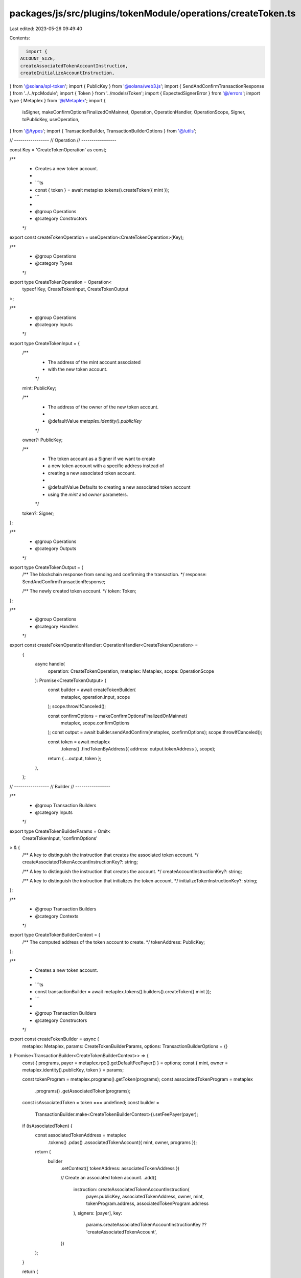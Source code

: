 packages/js/src/plugins/tokenModule/operations/createToken.ts
=============================================================

Last edited: 2023-05-26 09:49:40

Contents:

.. code-block:: ts

    import {
  ACCOUNT_SIZE,
  createAssociatedTokenAccountInstruction,
  createInitializeAccountInstruction,
} from '@solana/spl-token';
import { PublicKey } from '@solana/web3.js';
import { SendAndConfirmTransactionResponse } from '../../rpcModule';
import { Token } from '../models/Token';
import { ExpectedSignerError } from '@/errors';
import type { Metaplex } from '@/Metaplex';
import {
  isSigner,
  makeConfirmOptionsFinalizedOnMainnet,
  Operation,
  OperationHandler,
  OperationScope,
  Signer,
  toPublicKey,
  useOperation,
} from '@/types';
import { TransactionBuilder, TransactionBuilderOptions } from '@/utils';

// -----------------
// Operation
// -----------------

const Key = 'CreateTokenOperation' as const;

/**
 * Creates a new token account.
 *
 * ```ts
 * const { token } = await metaplex.tokens().createToken({ mint });
 * ```
 *
 * @group Operations
 * @category Constructors
 */
export const createTokenOperation = useOperation<CreateTokenOperation>(Key);

/**
 * @group Operations
 * @category Types
 */
export type CreateTokenOperation = Operation<
  typeof Key,
  CreateTokenInput,
  CreateTokenOutput
>;

/**
 * @group Operations
 * @category Inputs
 */
export type CreateTokenInput = {
  /**
   * The address of the mint account associated
   * with the new token account.
   */
  mint: PublicKey;

  /**
   * The address of the owner of the new token account.
   *
   * @defaultValue `metaplex.identity().publicKey`
   */
  owner?: PublicKey;

  /**
   * The token account as a Signer if we want to create
   * a new token account with a specific address instead of
   * creating a new associated token account.
   *
   * @defaultValue Defaults to creating a new associated token account
   * using the `mint` and `owner` parameters.
   */
  token?: Signer;
};

/**
 * @group Operations
 * @category Outputs
 */
export type CreateTokenOutput = {
  /** The blockchain response from sending and confirming the transaction. */
  response: SendAndConfirmTransactionResponse;

  /** The newly created token account. */
  token: Token;
};

/**
 * @group Operations
 * @category Handlers
 */
export const createTokenOperationHandler: OperationHandler<CreateTokenOperation> =
  {
    async handle(
      operation: CreateTokenOperation,
      metaplex: Metaplex,
      scope: OperationScope
    ): Promise<CreateTokenOutput> {
      const builder = await createTokenBuilder(
        metaplex,
        operation.input,
        scope
      );
      scope.throwIfCanceled();

      const confirmOptions = makeConfirmOptionsFinalizedOnMainnet(
        metaplex,
        scope.confirmOptions
      );
      const output = await builder.sendAndConfirm(metaplex, confirmOptions);
      scope.throwIfCanceled();

      const token = await metaplex
        .tokens()
        .findTokenByAddress({ address: output.tokenAddress }, scope);

      return { ...output, token };
    },
  };

// -----------------
// Builder
// -----------------

/**
 * @group Transaction Builders
 * @category Inputs
 */
export type CreateTokenBuilderParams = Omit<
  CreateTokenInput,
  'confirmOptions'
> & {
  /** A key to distinguish the instruction that creates the associated token account. */
  createAssociatedTokenAccountInstructionKey?: string;

  /** A key to distinguish the instruction that creates the account. */
  createAccountInstructionKey?: string;

  /** A key to distinguish the instruction that initializes the token account. */
  initializeTokenInstructionKey?: string;
};

/**
 * @group Transaction Builders
 * @category Contexts
 */
export type CreateTokenBuilderContext = {
  /** The computed address of the token account to create. */
  tokenAddress: PublicKey;
};

/**
 * Creates a new token account.
 *
 * ```ts
 * const transactionBuilder = await metaplex.tokens().builders().createToken({ mint });
 * ```
 *
 * @group Transaction Builders
 * @category Constructors
 */
export const createTokenBuilder = async (
  metaplex: Metaplex,
  params: CreateTokenBuilderParams,
  options: TransactionBuilderOptions = {}
): Promise<TransactionBuilder<CreateTokenBuilderContext>> => {
  const { programs, payer = metaplex.rpc().getDefaultFeePayer() } = options;
  const { mint, owner = metaplex.identity().publicKey, token } = params;

  const tokenProgram = metaplex.programs().getToken(programs);
  const associatedTokenProgram = metaplex
    .programs()
    .getAssociatedToken(programs);

  const isAssociatedToken = token === undefined;
  const builder =
    TransactionBuilder.make<CreateTokenBuilderContext>().setFeePayer(payer);

  if (isAssociatedToken) {
    const associatedTokenAddress = metaplex
      .tokens()
      .pdas()
      .associatedTokenAccount({ mint, owner, programs });

    return (
      builder
        .setContext({ tokenAddress: associatedTokenAddress })

        // Create an associated token account.
        .add({
          instruction: createAssociatedTokenAccountInstruction(
            payer.publicKey,
            associatedTokenAddress,
            owner,
            mint,
            tokenProgram.address,
            associatedTokenProgram.address
          ),
          signers: [payer],
          key:
            params.createAssociatedTokenAccountInstructionKey ??
            'createAssociatedTokenAccount',
        })
    );
  }

  return (
    builder
      .setFeePayer(payer)
      .setContext({ tokenAddress: token.publicKey })

      // Create an empty account for the Token.
      .add(
        await metaplex
          .system()
          .builders()
          .createAccount(
            {
              newAccount: token,
              space: ACCOUNT_SIZE,
              program: tokenProgram.address,
              instructionKey:
                params.createAccountInstructionKey ?? 'createAccount',
            },
            { payer, programs }
          )
      )

      // Initialize the Token.
      .add({
        instruction: createInitializeAccountInstruction(
          token.publicKey,
          mint,
          owner,
          tokenProgram.address
        ),
        signers: [token],
        key: params.initializeTokenInstructionKey ?? 'initializeToken',
      })
  );
};

/**
 * @group Transaction Builders
 * @category Inputs
 */
export type CreateTokenIfMissingBuilderParams = Omit<
  CreateTokenBuilderParams,
  'token'
> & {
  /**
   * The token account to create if it does not exist.
   * Here, it may be passed as a PublicKey if and only
   * if it already exists.
   */
  token?: PublicKey | Signer;

  /**
   * Whether or not the token account exists.
   *
   * @defaultValue `true`
   */
  tokenExists?: boolean;

  /**
   * The name of the token variable on the operation that uses
   * this helper token builder.
   *
   * @defaultValue `"token"`
   */
  tokenVariable?: string;
};

/**
 * @group Transaction Builders
 * @category Constructors
 * @internal
 */
export const createTokenIfMissingBuilder = async (
  metaplex: Metaplex,
  params: CreateTokenIfMissingBuilderParams,
  options: TransactionBuilderOptions = {}
): Promise<TransactionBuilder<CreateTokenBuilderContext>> => {
  const { programs, payer = metaplex.rpc().getDefaultFeePayer() } = options;
  const {
    mint,
    owner = metaplex.identity().publicKey,
    token,
    tokenExists = true,
    tokenVariable = 'token',
  } = params;

  const destination =
    token ??
    metaplex.tokens().pdas().associatedTokenAccount({ mint, owner, programs });
  const destinationAddress = toPublicKey(destination);
  const builder = TransactionBuilder.make<CreateTokenBuilderContext>()
    .setFeePayer(payer)
    .setContext({ tokenAddress: destinationAddress });

  if (tokenExists) {
    return builder;
  }

  // When creating a token account, ensure it is passed as a Signer.
  if (token && !isSigner(token)) {
    throw new ExpectedSignerError(
      tokenVariable,
      'PublicKey',
      `The provided "${tokenVariable}" account ` +
        `at address [${destinationAddress}] does not exist. ` +
        `Therefore, it needs to be created and passed as a Signer. ` +
        `If you want to create the "${tokenVariable}" account, then please pass it as a Signer. ` +
        `Alternatively, you can pass the owner account as a PublicKey instead to ` +
        `use (or create) an associated token account.`
    );
  }

  return builder.add(
    await metaplex
      .tokens()
      .builders()
      .createToken(
        {
          ...params,
          mint,
          owner,
          token,
        },
        { programs, payer }
      )
  );
};


